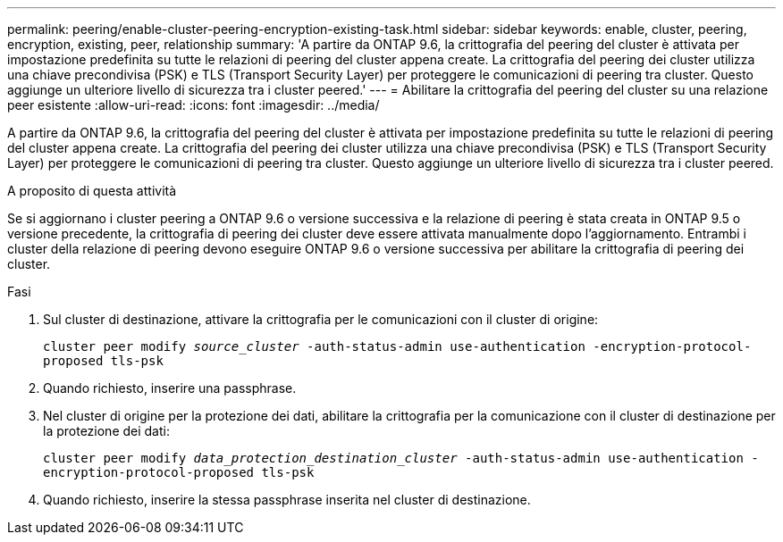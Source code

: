 ---
permalink: peering/enable-cluster-peering-encryption-existing-task.html 
sidebar: sidebar 
keywords: enable, cluster, peering, encryption, existing, peer, relationship 
summary: 'A partire da ONTAP 9.6, la crittografia del peering del cluster è attivata per impostazione predefinita su tutte le relazioni di peering del cluster appena create. La crittografia del peering dei cluster utilizza una chiave precondivisa (PSK) e TLS (Transport Security Layer) per proteggere le comunicazioni di peering tra cluster. Questo aggiunge un ulteriore livello di sicurezza tra i cluster peered.' 
---
= Abilitare la crittografia del peering del cluster su una relazione peer esistente
:allow-uri-read: 
:icons: font
:imagesdir: ../media/


[role="lead"]
A partire da ONTAP 9.6, la crittografia del peering del cluster è attivata per impostazione predefinita su tutte le relazioni di peering del cluster appena create. La crittografia del peering dei cluster utilizza una chiave precondivisa (PSK) e TLS (Transport Security Layer) per proteggere le comunicazioni di peering tra cluster. Questo aggiunge un ulteriore livello di sicurezza tra i cluster peered.

.A proposito di questa attività
Se si aggiornano i cluster peering a ONTAP 9.6 o versione successiva e la relazione di peering è stata creata in ONTAP 9.5 o versione precedente, la crittografia di peering dei cluster deve essere attivata manualmente dopo l'aggiornamento. Entrambi i cluster della relazione di peering devono eseguire ONTAP 9.6 o versione successiva per abilitare la crittografia di peering dei cluster.

.Fasi
. Sul cluster di destinazione, attivare la crittografia per le comunicazioni con il cluster di origine:
+
`cluster peer modify _source_cluster_ -auth-status-admin use-authentication -encryption-protocol-proposed tls-psk`

. Quando richiesto, inserire una passphrase.
. Nel cluster di origine per la protezione dei dati, abilitare la crittografia per la comunicazione con il cluster di destinazione per la protezione dei dati:
+
`cluster peer modify _data_protection_destination_cluster_ -auth-status-admin use-authentication -encryption-protocol-proposed tls-psk`

. Quando richiesto, inserire la stessa passphrase inserita nel cluster di destinazione.

